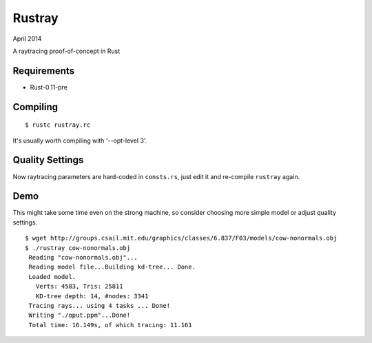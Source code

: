 Rustray
=======

April 2014

A raytracing proof-of-concept in Rust

Requirements
------------

- Rust-0.11-pre

Compiling
---------
::

   $ rustc rustray.rc

It's usually worth compiling with '--opt-level 3'.

Quality Settings
----------------

Now raytracing parameters are hard-coded in ``consts.rs``,
just edit it and re-compile ``rustray`` again.

Demo
----
This might take some time even on the strong machine, so consider choosing more
simple model or adjust quality settings.
::

   $ wget http://groups.csail.mit.edu/graphics/classes/6.837/F03/models/cow-nonormals.obj
   $ ./rustray cow-nonormals.obj
    Reading "cow-nonormals.obj"...
    Reading model file...Building kd-tree... Done.
    Loaded model.
      Verts: 4583, Tris: 25811
      KD-tree depth: 14, #nodes: 3341
    Tracing rays... using 4 tasks ... Done!
    Writing "./oput.ppm"...Done!
    Total time: 16.149s, of which tracing: 11.161

